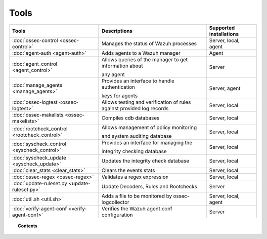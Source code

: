 .. _tools:

Tools
=====

+---------------------------------------------------+----------------------------------------------------------------------------+-----------------------------+
| Tools                                             | Descriptions                                                               | Supported installations     |
+===================================================+============================================================================+=============================+
| :doc:`ossec-control <ossec-control>`              | Manages the status of Wazuh processes                                      | Server, local, agent        |
+---------------------------------------------------+----------------------------------------------------------------------------+-----------------------------+
| :doc:`agent-auth <agent-auth>`                    | Adds agents to a Wazuh manager                                             | Agent                       |
+---------------------------------------------------+----------------------------------------------------------------------------+-----------------------------+
| :doc:`agent_control <agent_control>`              | Allows queries of the manager to get information about                     | Server                      |
|                                                   |                                                                            |                             |
|                                                   | any agent                                                                  |                             |
+---------------------------------------------------+----------------------------------------------------------------------------+-----------------------------+
| :doc:`manage_agents <manage_agents>`              | Provides an interface to handle authentication                             | Server, agent               |
|                                                   |                                                                            |                             |
|                                                   | keys for  agents                                                           |                             |
+---------------------------------------------------+----------------------------------------------------------------------------+-----------------------------+
| :doc:`ossec-logtest <ossec-logtest>`              | Allows testing and verification of rules against provided log records      | Server, local               |
+---------------------------------------------------+----------------------------------------------------------------------------+-----------------------------+
| :doc:`ossec-makelists <ossec-makelists>`          | Compiles cdb databases                                                     | Server, local               |
+---------------------------------------------------+----------------------------------------------------------------------------+-----------------------------+
| :doc:`rootcheck_control <rootcheck_control>`      | Allows management of policy monitoring                                     | Server, local               |
|                                                   |                                                                            |                             |
|                                                   | and system auditing database                                               |                             |
+---------------------------------------------------+----------------------------------------------------------------------------+-----------------------------+
| :doc:`syscheck_control <syscheck_control>`        | Provides an interface for managing the                                     | Server, local               |
|                                                   |                                                                            |                             |
|                                                   | integrity checking database                                                |                             |
+---------------------------------------------------+----------------------------------------------------------------------------+-----------------------------+
| :doc:`syscheck_update <syscheck_update>`          | Updates the integrity check database                                       | Server, local               |
+---------------------------------------------------+----------------------------------------------------------------------------+-----------------------------+
| :doc:`clear_stats <clear_stats>`                  | Clears the events stats                                                    | Server, local               |
+---------------------------------------------------+----------------------------------------------------------------------------+-----------------------------+
| :doc:`ossec-regex <ossec-regex>`                  | Validates a regex expression                                               | Server, local               |
+---------------------------------------------------+----------------------------------------------------------------------------+-----------------------------+
| :doc:`update-ruleset.py <update-ruleset.py>`      | Update Decoders, Rules and Rootchecks                                      | Server                      |
+---------------------------------------------------+----------------------------------------------------------------------------+-----------------------------+
| :doc:`util.sh <util.sh>`                          | Adds a file to be monitored by ossec-logcollector                          | Server, local, agent        |
+---------------------------------------------------+----------------------------------------------------------------------------+-----------------------------+
| :doc:`verify-agent-conf <verify-agent-conf>`      | Verifies the Wazuh agent.conf configuration                                | Server                      |
+---------------------------------------------------+----------------------------------------------------------------------------+-----------------------------+

.. topic:: Contents

  .. toctree::
    :maxdepth: 1

    agent-auth
    agent_control
    manage_agents
    ossec-control
    ossec-logtest
    ossec-makelists
    rootcheck_control
    syscheck_control
    syscheck_update
    clear_stats
    ossec-regex
    update-ruleset.py
    util.sh
    verify-agent-conf
